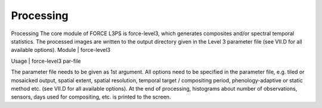 Processing
==========

Processing
The core module of FORCE L3PS is force-level3, which generates composites and/or spectral temporal statistics. The processed images are written to the output directory given in the Level 3 parameter file (see VII.D for all available options).
Module	|	force-level3

Usage	|	force-level3     par-file

The parameter file needs to be given as 1st argument. All options need to be specified in the parameter file, e.g. tiled or mosaicked output, spatial extent, spatial resolution, temporal target / compositing period, phenology-adaptive or static method etc. (see VII.D for all available options).
At the end of processing, histograms about number of observations, sensors, days used for compositing, etc. is printed to the screen.

